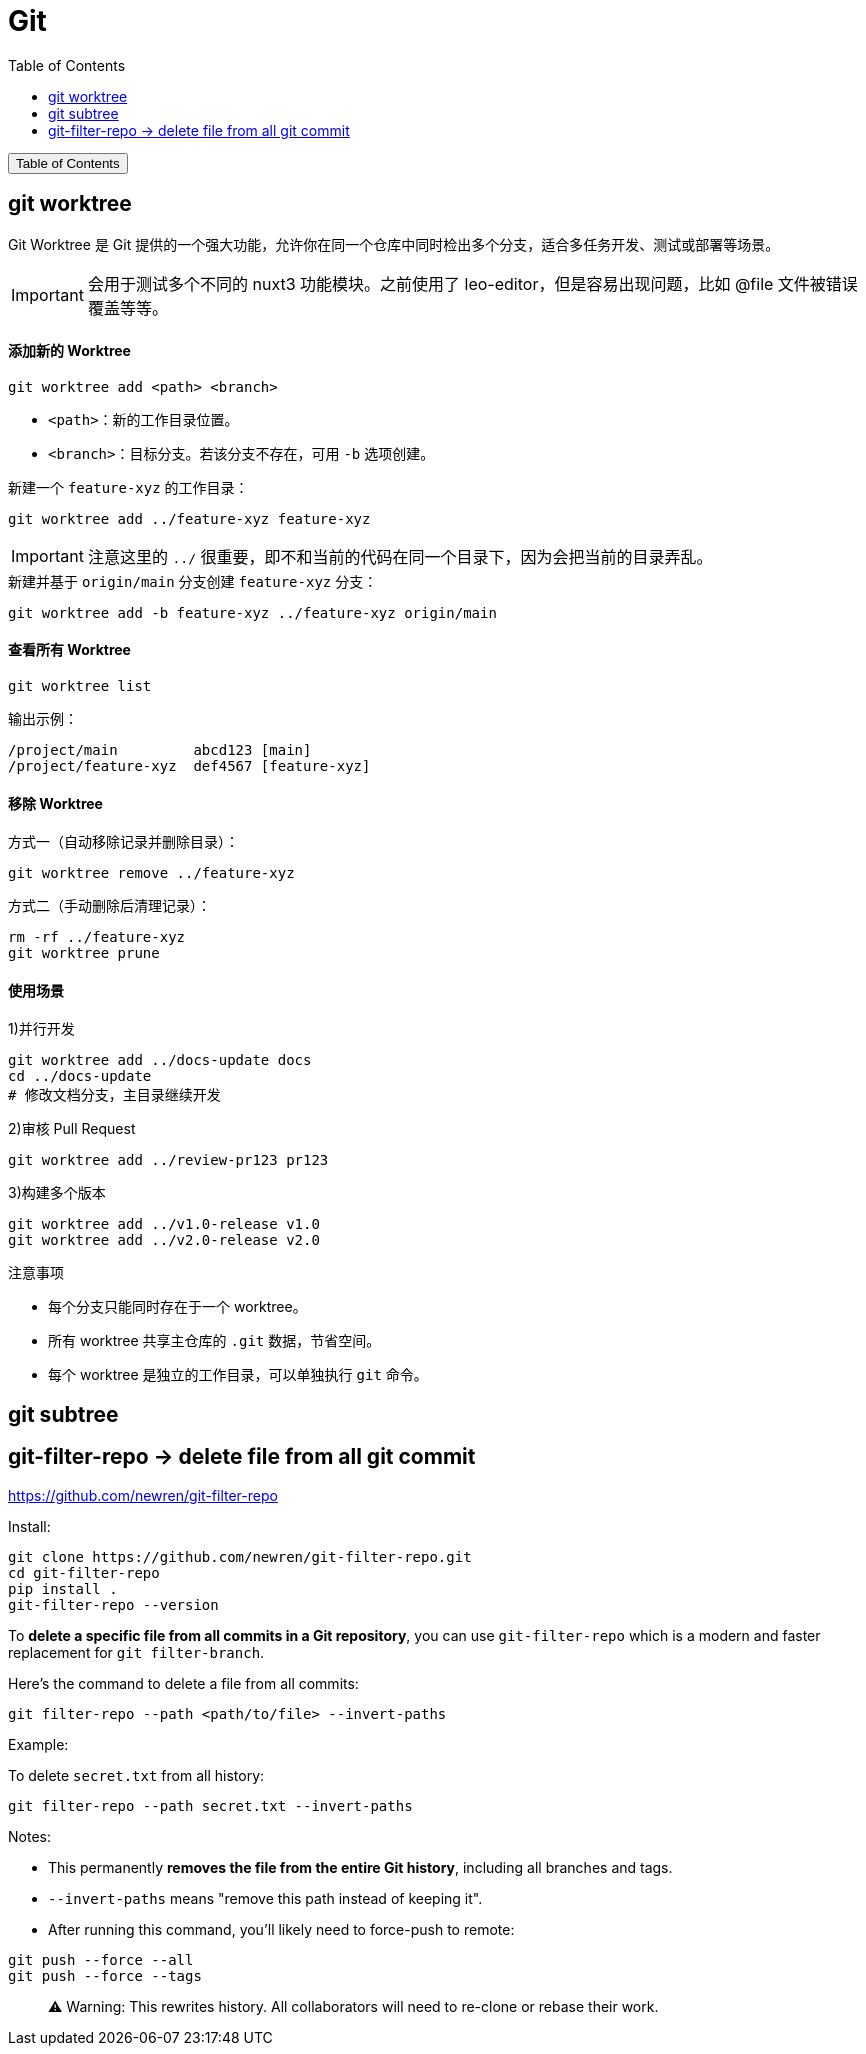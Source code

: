 :source-highlighter: pygments
:icons: font
:scripts: cjk
:toc:
:toc: right
:toc-title: Table of Contents
:toclevels: 3

= Git

++++
<button id="toggleButton">Table of Contents</button>
<script>
    // 获取按钮和 div 元素
    const toggleButton = document.getElementById('toggleButton');
    const contentDiv = document.getElementById('toc');
    contentDiv.style.display = 'none';

    // 添加点击事件监听器
    toggleButton.addEventListener('click', () => {
        // 切换 div 的显示状态
        // if (contentDiv.style.display === 'none' || contentDiv.style.display === '') {
        if (contentDiv.style.display === 'none') {
            contentDiv.style.display = 'block';
        } else {
            contentDiv.style.display = 'none';
        }
    });
</script>
++++

== git worktree
Git Worktree 是 Git 提供的一个强大功能，允许你在同一个仓库中同时检出多个分支，适合多任务开发、测试或部署等场景。

IMPORTANT: 会用于测试多个不同的 nuxt3 功能模块。之前使用了 leo-editor，但是容易出现问题，比如 @file 文件被错误覆盖等等。

[discrete]
==== 添加新的 Worktree

[source,shell]
----
git worktree add <path> <branch>
----

- `<path>`：新的工作目录位置。
- `<branch>`：目标分支。若该分支不存在，可用 `-b` 选项创建。


.新建一个 `feature-xyz` 的工作目录：
[source,shell]
----
git worktree add ../feature-xyz feature-xyz
----

IMPORTANT: 注意这里的 `../` 很重要，即不和当前的代码在同一个目录下，因为会把当前的目录弄乱。


.新建并基于 `origin/main` 分支创建 `feature-xyz` 分支：
[source,shell]
----
git worktree add -b feature-xyz ../feature-xyz origin/main
----

[discrete]
==== 查看所有 Worktree

[source,shell]
----
git worktree list
----

输出示例：
....
/project/main         abcd123 [main]
/project/feature-xyz  def4567 [feature-xyz]
....


[discrete]
==== 移除 Worktree

方式一（自动移除记录并删除目录）：

[source,shell]
----
git worktree remove ../feature-xyz
----

方式二（手动删除后清理记录）：

[source,shell]
----
rm -rf ../feature-xyz
git worktree prune
----

[discrete]
==== 使用场景

.1)并行开发
[source,shell]
----
git worktree add ../docs-update docs
cd ../docs-update
# 修改文档分支，主目录继续开发
----

.2)审核 Pull Request
[source,shell]
----
git worktree add ../review-pr123 pr123
----

.3)构建多个版本
----
git worktree add ../v1.0-release v1.0
git worktree add ../v2.0-release v2.0
----

注意事项

* 每个分支只能同时存在于一个 worktree。
* 所有 worktree 共享主仓库的 `.git` 数据，节省空间。
* 每个 worktree 是独立的工作目录，可以单独执行 `git` 命令。

== git subtree


== git-filter-repo -> delete file from all git commit
https://github.com/newren/git-filter-repo

Install:

    git clone https://github.com/newren/git-filter-repo.git
    cd git-filter-repo
    pip install .
    git-filter-repo --version

To **delete a specific file from all commits in a Git repository**, you can use `git-filter-repo` which is a modern and faster replacement for `git filter-branch`.

Here’s the command to delete a file from all commits:

```bash
git filter-repo --path <path/to/file> --invert-paths
```

Example:

To delete `secret.txt` from all history:

```bash
git filter-repo --path secret.txt --invert-paths
```

Notes:

* This permanently **removes the file from the entire Git history**, including all branches and tags.
* `--invert-paths` means "remove this path instead of keeping it".
* After running this command, you'll likely need to force-push to remote:

```bash
git push --force --all
git push --force --tags
```

> ⚠️ Warning: This rewrites history. All collaborators will need to re-clone or rebase their work.

